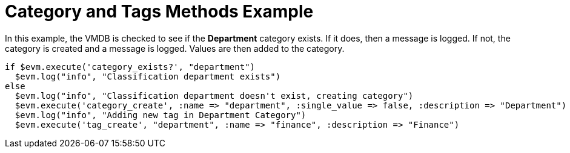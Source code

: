 [[_category_and_tags_methods_example1]]
= Category and Tags Methods Example

In this example, the VMDB is checked to see if the *Department* category exists.
If it does, then a message is logged.
If not, the category is created and a message is logged.
Values are then added to the category. 

[source,ruby]
----


if $evm.execute('category_exists?', "department")
  $evm.log("info", "Classification department exists")
else
  $evm.log("info", "Classification department doesn't exist, creating category")
  $evm.execute('category_create', :name => "department", :single_value => false, :description => "Department")
  $evm.log("info", "Adding new tag in Department Category")
  $evm.execute('tag_create', "department", :name => "finance", :description => "Finance")
----